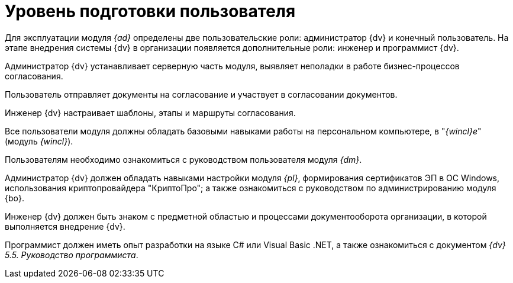 = Уровень подготовки пользователя

Для эксплуатации модуля _{ad}_ определены две пользовательские роли: администратор {dv} и конечный пользователь. На этапе внедрения системы {dv} в организации появляется дополнительные роли: инженер и программист {dv}.

Администратор {dv} устанавливает серверную часть модуля, выявляет неполадки в работе бизнес-процессов согласования.

Пользователь отправляет документы на согласование и участвует в согласовании документов.

Инженер {dv} настраивает шаблоны, этапы и маршруты согласования.

Все пользователи модуля должны обладать базовыми навыками работы на персональном компьютере, в "_{wincl}е_" (модуль _{wincl}_).

Пользователям необходимо ознакомиться с руководством пользователя модуля _{dm}_.

Администратор {dv} должен обладать навыками настройки модуля _{pl}_, формирования сертификатов ЭП в ОС Windows, использования криптопровайдера "КриптоПро"; а также ознакомиться с руководством по администрированию модуля {bo}.

Инженер {dv} должен быть знаком с предметной областью и процессами документооборота организации, в которой выполняется внедрение {dv}.

Программист должен иметь опыт разработки на языке C# или Visual Basic .NET, а также ознакомиться с документом _{dv} 5.5. Руководство программиста_.